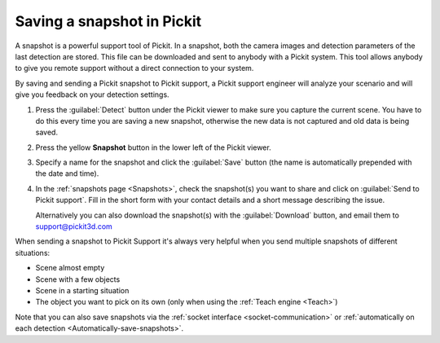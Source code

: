 .. _Saving-a-snapshot:

Saving a snapshot in Pickit
============================

A snapshot is a powerful support tool of Pickit.
In a snapshot, both the camera images and detection parameters of the last detection are stored.
This file can be downloaded and sent to anybody with a Pickit system.
This tool allows anybody to give you remote support without a direct connection to your system.

By saving and sending a Pickit snapshot to Pickit support, a Pickit support engineer will analyze your scenario and will give you feedback on your detection settings.

#. Press the :guilabel:`Detect` button under the Pickit viewer to make sure you capture the current scene.
   You have to do this every time you are saving a new snapshot, otherwise the new data is not captured and old data is being saved.
#. Press the yellow **Snapshot** button in the lower left of the Pickit viewer.

   .. image:: /assets/images/documentation/snapshot-button-21.png

#. Specify a name for the snapshot and click the :guilabel:`Save` button (the name is automatically prepended with the date and time).

   .. image:: /assets/images/documentation/save-snapshot-21.png

#. In the :ref:`snapshots page <Snapshots>`, check the snapshot(s) you want to share and click on :guilabel:`Send to Pickit support`.
   Fill in the short form with your contact details and a short message describing the issue.

   .. image:: /assets/images/documentation/send_snapshots_to_support.png

   Alternatively you can also download the snapshot(s) with the :guilabel:`Download` button, and email them to `support@pickit3d.com <mailto:mailto:support@pickit3d.com>`__

When sending a snapshot to Pickit Support it's always very helpful when you send multiple snapshots of different situations:

-  Scene almost empty
-  Scene with a few objects
-  Scene in a starting situation
-  The object you want to pick on its own (only when using the :ref:`Teach engine <Teach>`)

Note that you can also save snapshots via the :ref:`socket interface <socket-communication>` or :ref:`automatically on each detection <Automatically-save-snapshots>`.

